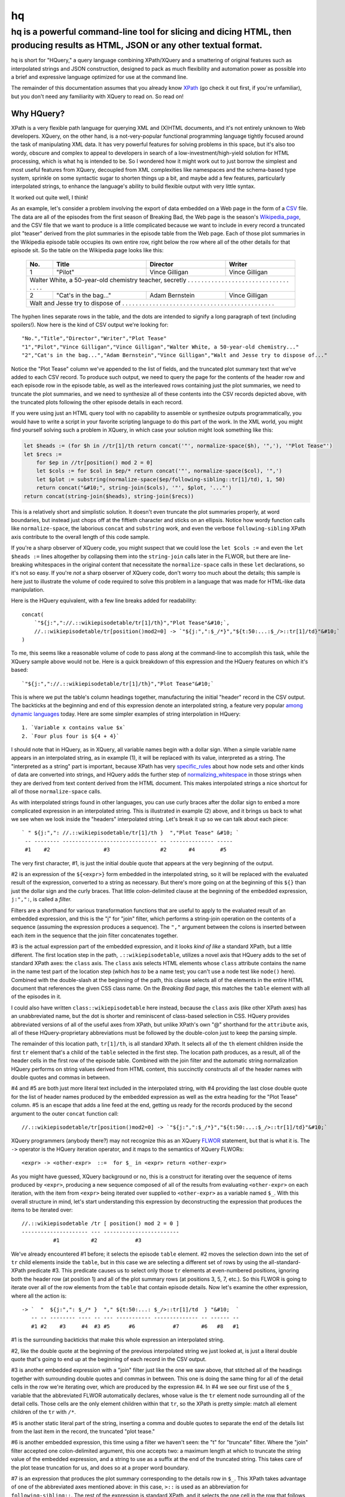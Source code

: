==
hq
==
---------------------------------------------------------------------------------------------------------------------------------
hq is a powerful command-line tool for slicing and dicing HTML, then producing results as HTML, JSON or any other textual format.
---------------------------------------------------------------------------------------------------------------------------------

.. image:: https://travis-ci.org/rbwinslow/hq.svg?branch=master
    :target: https://travis-ci.org/rbwinslow/hq

hq is short for "HQuery," a query language combining XPath/XQuery and a smattering of original features such as interpolated strings and JSON construction, designed to pack as much flexibility and automation power as possible into a brief and expressive language optimized for use at the command line.

The remainder of this documentation assumes that you already know XPath_ (go check it out first, if you're unfamiliar), but you don't need any familiarity with XQuery to read on. So read on!

.. _XPath: https://www.w3.org/TR/xpath/


Why HQuery?
===========

XPath is a very flexible path language for querying XML and (X)HTML documents, and it's not entirely unknown to Web developers. XQuery, on the other hand, is a not-very-popular functional programming language tightly focused around the task of manipulating XML data. It has very powerful features for solving problems in this space, but it's also too wordy, obscure and complex to appeal to developers in search of a low-investment/high-yield solution for HTML processing, which is what ``hq`` is intended to be. So I wondered how it might work out to just borrow the simplest and most useful features from XQuery, decoupled from XML complexities like namespaces and the schema-based type system, sprinkle on some syntactic sugar to shorten things up a bit, and maybe add a few features, particularly interpolated strings, to enhance the language's ability to build flexible output with very little syntax.

It worked out quite well, I think!

As an example, let's consider a problem involving the export of data embedded on a Web page in the form of a CSV_ file. The data are all of the episodes from the first season of Breaking Bad, the Web page is the season's Wikipedia_page_, and the CSV file that we want to produce is a little complicated because we want to include in every record a truncated plot "teaser" derived from the plot summaries in the episode table from the Web page. Each of those plot summaries in the Wikipedia episode table occupies its own entire row, right below the row where all of the other details for that episode sit. So the table on the Wikipedia page looks like this:

    +-----+-----------------------+----------------+----------------+
    | No. | Title                 | Director       | Writer         |
    +=====+=======================+================+================+
    | 1   | "Pilot"               | Vince Gilligan | Vince Gilligan |
    +-----+-----------------------+----------------+----------------+
    | Walter White, a 50-year-old chemistry teacher, secretly . . . |
    | . . . . . . . . . . . . . . . . . . . . . . . . . . . . . . . |
    +-----+-----------------------+----------------+----------------+
    | 2   | "Cat's in the bag..." | Adam Bernstein | Vince Gilligan |
    +-----+-----------------------+----------------+----------------+
    | Walt and Jesse try to dispose of . . . . . . . . . . . . . .  |
    | . . . . . . . . . . . . . . . . . . . . . . . . . . . . . . . |
    +---------------------------------------------------------------+

.. _CSV: http://edoceo.com/utilitas/csv-file-format
.. _Wikipedia_page: https://en.wikipedia.org/wiki/Breaking_Bad_(season_1)

The hyphen lines separate rows in the table, and the dots are intended to signify a long paragraph of text (including spoilers!). Now here is the kind of CSV output we're looking for::

    "No.","Title","Director","Writer","Plot Tease"
    "1","Pilot","Vince Gilligan","Vince Gilligan","Walter White, a 50-year-old chemistry..."
    "2","Cat's in the bag...","Adam Bernstein","Vince Gilligan","Walt and Jesse try to dispose of..."

Notice the "Plot Tease" column we've appended to the list of fields, and the truncated plot summary text that we've added to each CSV record. To produce such output, we need to query the page for the contents of the header row and each episode row in the episode table, as well as the interleaved rows containing just the plot summaries, we need to truncate the plot summaries, and we need to synthesize all of these contents into the CSV records depicted above, with the truncated plots following the other episode details in each record.

If you were using just an HTML query tool with no capability to assemble or synthesize outputs programmatically, you would have to write a script in your favorite scripting language to do this part of the work. In the XML world, you might find yourself solving such a problem in XQuery, in which case your solution might look something like this:

.. code-block:: xquery

    let $heads := (for $h in //tr[1]/th return concat('"', normalize-space($h), '",'), '"Plot Tease"')
    let $recs :=
        for $ep in //tr[position() mod 2 = 0]
        let $cols := for $col in $ep/* return concat('"', normalize-space($col), '",')
        let $plot := substring(normalize-space($ep/following-sibling::tr[1]/td), 1, 50)
        return concat("&#10;", string-join($cols), '"', $plot, '..."')
    return concat(string-join($heads), string-join($recs))

This is a relatively short and simplistic solution. It doesn't even truncate the plot summaries properly, at word boundaries, but instead just chops off at the fiftieth character and sticks on an ellipsis. Notice how wordy function calls like ``normalize-space``, the laborious ``concat`` and ``substring`` work, and even the verbose ``following-sibling`` XPath axis contribute to the overall length of this code sample.

If you're a sharp observer of XQuery code, you might suspect that we could lose the ``let $cols :=`` and even the ``let $heads :=`` lines altogether by collapsing them into the ``string-join`` calls later in the FLWOR, but there are line-breaking whitespaces in the original content that necessitate the ``normalize-space`` calls in these ``let`` declarations, so it's not so easy. If you're *not* a sharp observer of XQuery code, don't worry too much about the details; this sample is here just to illustrate the volume of code required to solve this problem in a language that was made for HTML-like data manipulation.

Here is the HQuery equivalent, with a few line breaks added for readability::

    concat(
        `"${j:","://.::wikiepisodetable/tr[1]/th}","Plot Tease"&#10;`,
        //.::wikiepisodetable/tr[position()mod2=0] -> `"${j:",":$_/*}","${t:50:...:$_/>::tr[1]/td}"&#10;`
    )

To me, this seems like a reasonable volume of code to pass along at the command-line to accomplish this task, while the XQuery sample above would not be. Here is a quick breakdown of this expression and the HQuery features on which it's based::

    `"${j:","://.::wikiepisodetable/tr[1]/th}","Plot Tease"&#10;`

This is where we put the table's column headings together, manufacturing the initial "header" record in the CSV output. The backticks at the beginning and end of this expression denote an interpolated string, a feature very popular among_ dynamic_ languages_ today. Here are some simpler examples of string interpolation in HQuery::

    1. `Variable x contains value $x`
    2. `Four plus four is ${4 + 4}`

.. _among: https://en.wikibooks.org/wiki/Ruby_Programming/Syntax/Literals#Interpolation
.. _dynamic: https://developer.mozilla.org/en-US/docs/Web/JavaScript/Reference/Template_literals
.. _languages: http://docs.groovy-lang.org/latest/html/documentation/index.html#_string_interpolation

I should note that in HQuery, as in XQuery, all variable names begin with a dollar sign. When a simple variable name appears in an interpolated string, as in example (1), it will be replaced with its value, interpreted as a string. The "interpreted as a string" part is important, because XPath has very specific_rules_ about how node sets and other kinds of data are converted into strings, and HQuery adds the further step of normalizing_whitespace_ in those strings when they are derived from text content derived from the HTML document. This makes interpolated strings a nice shortcut for all of those ``normalize-space`` calls.

.. _specific_rules: https://www.w3.org/TR/xpath/#function-string
.. _normalizing_whitespace: https://developer.mozilla.org/en-US/docs/Web/XPath/Functions/normalize-space

As with interpolated strings found in other languages, you can use curly braces after the dollar sign to embed a more complicated expression in an interpolated string. This is illustrated in example (2) above, and it brings us back to what we see when we look inside the "headers" interpolated string. Let's break it up so we can talk about each piece::

    ` " ${j:",": //.::wikiepisodetable/tr[1]/th }  ","Plot Tease" &#10; `
     -- -------- ------------------------------ -- -------------- -----
     #1    #2                 #3                #2       #4        #5

The very first character, #1, is just the initial double quote that appears at the very beginning of the output.

#2 is an expression of the ``${<expr>}`` form embedded in the interpolated string, so it will be replaced with the evaluated result of the expression, converted to a string as necessary. But there's more going on at the beginning of this ``${}`` than just the dollar sign and the curly braces. That little colon-delimited clause at the beginning of the embedded expression, ``j:",":``, is called a *filter.*

Filters are a shorthand for various transformation functions that are useful to apply to the evaluated result of an embedded expression, and this is the "j" for "join" filter, which performs a string-join operation on the contents of a sequence (assuming the expression produces a sequence). The ``","`` argument between the colons is inserted between each item in the sequence that the join filter concatenates together.

#3 is the actual expression part of the embedded expression, and it looks *kind of like* a standard XPath, but a little different. The first location step in the path, ``.::wikiepisodetable``, utilizes a novel axis that HQuery adds to the set of standard XPath axes: the ``class`` axis. The ``class`` axis selects HTML elements whose ``class`` attribute contains the name in the name test part of the location step (which *has to* be a name test; you can't use a node test like ``node()`` here). Combined with the double-slash at the beginning of the path, this clause selects all of the elements in the entire HTML document that references the given CSS class name. On the *Breaking Bad* page, this matches the ``table`` element with all of the episodes in it.

I could also have written ``class::wikiepisodetable`` here instead, because the ``class`` axis (like other XPath axes) has an unabbreviated name, but the dot is shorter and reminiscent of class-based selection in CSS. HQuery provides abbreviated versions of all of the useful axes from XPath, but unlike XPath's own "@" shorthand for the ``attribute`` axis, all of these HQuery-proprietary abbreviations must be followed by the double-colon just to keep the parsing simple.

The remainder of this location path, ``tr[1]/th``, is all standard XPath. It selects all of the ``th`` element children inside the first ``tr`` element that's a child of the ``table`` selected in the first step. The location path produces, as a result, all of the header cells in the first row of the episode table. Combined with the join filter and the automatic string normalization HQuery performs on string values derived from HTML content, this succinctly constructs all of the header names with double quotes and commas in between.

#4 and #5 are both just more literal text included in the interpolated string, with #4 providing the last close double quote for the list of header names produced by the embedded expression as well as the extra heading for the "Plot Tease" column. #5 is an escape that adds a line feed at the end, getting us ready for the records produced by the second argument to the outer ``concat`` function call::

    //.::wikiepisodetable/tr[position()mod2=0] -> `"${j:",":$_/*}","${t:50:...:$_/>::tr[1]/td}"&#10;`

XQuery programmers (anybody there?) may not recognize this as an XQuery FLWOR_ statement, but that is what it is. The ``->`` operator is the HQuery iteration operator, and it maps to the semantics of XQuery FLWORs::

    <expr> -> <other-expr>  ::=  for $_ in <expr> return <other-expr>

.. _FLWOR: http://allthingsoracle.com/xquery-for-absolute-beginners-part-3-flwor/

As you might have guessed, XQuery background or no, this is a construct for iterating over the sequence of items produced by ``<expr>``, producing a new sequence composed of all of the results from evaluating ``<other-expr>`` on each iteration, with the item from ``<expr>`` being iterated over supplied to ``<other-expr>`` as a variable named ``$_``. With this overall structure in mind, let's start understanding this expression by deconstructing the expression that produces the items to be iterated over::

    //.::wikiepisodetable /tr [ position() mod 2 = 0 ]
    --------------------- --- ------------------------
              #1          #2            #3

We've already encountered #1 before; it selects the episode ``table`` element. #2 moves the selection down into the set of ``tr`` child elements inside the ``table``, but in this case we are selecting a different set of rows by using the all-standard-XPath predicate #3. This predicate causes us to select only those ``tr`` elements at even-numbered positions, ignoring both the header row (at position 1) and all of the plot summary rows (at positions 3, 5, 7, etc.). So this FLWOR is going to iterate over all of the row elements from the ``table`` that contain episode details. Now let's examine the other expression, where all the action is::

    -> `  "  ${j:",": $_/* }  "," ${t:50:...: $_/>::tr[1]/td  } "&#10;  `
       -- -- -------- ---- -- --- ----------- -------------- -- ------ --
       #1 #2    #3     #4  #3 #5      #6            #7       #6   #8   #1

#1 is the surrounding backticks that make this whole expression an interpolated string.

#2, like the double quote at the beginning of the previous interpolated string we just looked at, is just a literal double quote that's going to end up at the beginning of each record in the CSV output.

#3 is another embedded expression with a "join" filter just like the one we saw above, that stitched all of the headings together with surrounding double quotes and commas in between. This one is doing the same thing for all of the detail cells in the row we're iterating over, which are produced by the expression #4. In #4 we see our first use of the ``$_`` variable that the abbreviated FLWOR automatically declares, whose value is the ``tr`` element node surrounding all of the detail cells. Those cells are the only element children within that ``tr``, so the XPath is pretty simple: match all element children of the ``tr`` with ``/*``.

#5 is another static literal part of the string, inserting a comma and double quotes to separate the end of the details list from the last item in the record, the truncated "plot tease."

#6 is another embedded expression, this time using a filter we haven't seen: the "t" for "truncate" filter. Where the "join" filter accepted one colon-delimited argument, this one accepts two: a maximum length at which to truncate the string value of the embedded expression, and a string to use as a suffix at the end of the truncated string. This takes care of the plot tease truncation for us, and does so at a proper word boundary.

#7 is an expression that produces the plot summary corresponding to the details row in ``$_``. This XPath takes advantage of one of the abbreviated axes mentioned above: in this case, ``>::`` is used as an abbreviation for ``following-sibling::``. The rest of the expression is standard XPath, and it selects the one cell in the row that follows the details row in ``$_``.

#8, finally, is the last literal part of the interpolated string, consisting of a final double quote (to match the one before the plot tease) and a line feed, so that the next record will appear on a new line.
